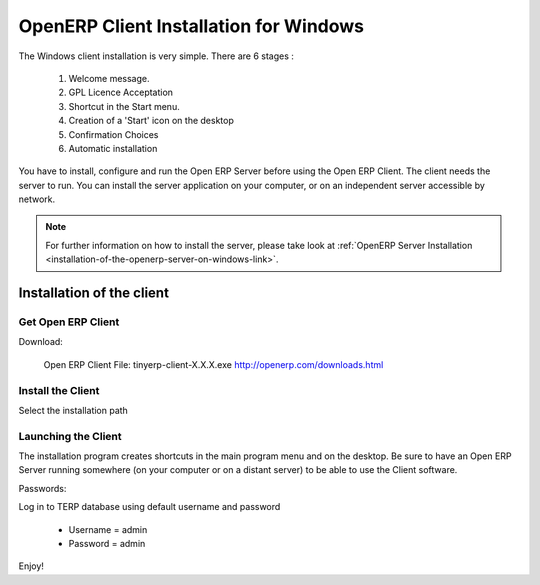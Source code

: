 
.. _openerp-client-for-windows-link:

OpenERP Client Installation for Windows
"""""""""""""""""""""""""""""""""""""""

The Windows client installation is very simple. There are 6 stages :

   1. Welcome message.
   2. GPL Licence Acceptation
   3. Shortcut in the Start menu.
   4. Creation of a 'Start' icon on the desktop
   5. Confirmation Choices
   6. Automatic installation

You have to install, configure and run the Open ERP Server before using the
Open ERP Client. The client needs the server to run. You can install the server
application on your computer, or on an independent server accessible by
network.

.. note::

  For further information on how to install the server, please take look at
  :ref:`OpenERP Server Installation
  <installation-of-the-openerp-server-on-windows-link>`.

Installation of the client
^^^^^^^^^^^^^^^^^^^^^^^^^^

Get Open ERP Client
###################

Download:

    Open ERP Client
    File: tinyerp-client-X.X.X.exe
    http://openerp.com/downloads.html


Install the Client
##################

Select the installation path

.. image:: ../../img/Client.01.install_path.png

Launching the Client
####################

The installation program creates shortcuts in the main program menu and on the desktop.
Be sure to have an Open ERP Server running somewhere (on your computer or on a
distant server) to be able to use the Client software.

Passwords:

Log in to TERP database using default username and password

  * Username = admin
  * Password = admin

Enjoy!


